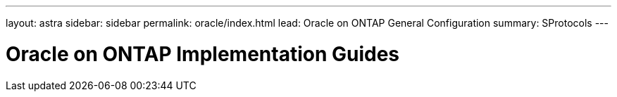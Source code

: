 ---
layout: astra
sidebar: sidebar
permalink: oracle/index.html
lead: Oracle on ONTAP General Configuration
summary: SProtocols
---

= Oracle on ONTAP Implementation Guides
:hardbreaks:
:nofooter:
:icons: font
:linkattrs:
:imagesdir: ./media/
